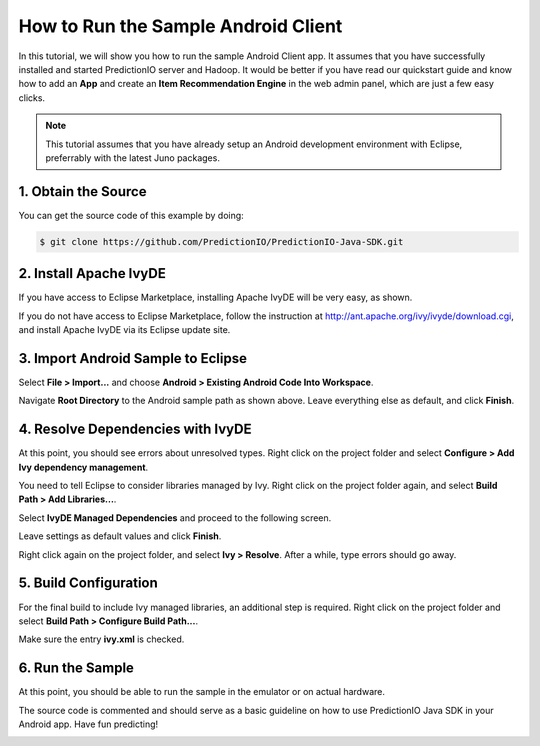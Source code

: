 ====================================
How to Run the Sample Android Client
====================================

In this tutorial, we will show you how to run the sample Android Client app.
It assumes that you have successfully installed and started PredictionIO
server and Hadoop. It would be better if you have read our quickstart guide
and know how to add an **App** and create an **Item Recommendation Engine**
in the web admin panel, which are just a few easy clicks.

.. note::
   This tutorial assumes that you have already setup an Android development
   environment with Eclipse, preferrably with the latest Juno packages.

1. Obtain the Source
--------------------
You can get the source code of this example by doing:

.. code-block:: console

    $ git clone https://github.com/PredictionIO/PredictionIO-Java-SDK.git

2. Install Apache IvyDE
-----------------------
If you have access to Eclipse Marketplace, installing Apache IvyDE will be
very easy, as shown.

.. image:: /images/android-ivyde.png

If you do not have access to Eclipse Marketplace, follow the instruction at
http://ant.apache.org/ivy/ivyde/download.cgi, and install Apache IvyDE via its
Eclipse update site.

3. Import Android Sample to Eclipse
-----------------------------------
Select **File > Import...** and choose **Android > Existing Android Code Into
Workspace**.

.. image:: /images/android-import.png

Navigate **Root Directory** to the Android sample path as shown above. Leave
everything else as default, and click **Finish**.

4. Resolve Dependencies with IvyDE
----------------------------------
At this point, you should see errors about unresolved types. Right click on
the project folder and select **Configure > Add Ivy dependency management**.

You need to tell Eclipse to consider libraries managed by Ivy. Right click on
the project folder again, and select **Build Path > Add Libraries...**.

Select **IvyDE Managed Dependencies** and proceed to the following screen.

.. image:: /images/android-addlib.png

Leave settings as default values and click **Finish**.

Right click again on the project folder, and select **Ivy > Resolve**. After a
while, type errors should go away.

5. Build Configuration
----------------------
For the final build to include Ivy managed libraries, an additional step is
required. Right click on the project folder and select **Build Path >
Configure Build Path...**.

.. image:: /images/android-buildpath.png

Make sure the entry **ivy.xml** is checked.

6. Run the Sample
-----------------
At this point, you should be able to run the sample in the emulator or on
actual hardware.

The source code is commented and should serve as a basic guideline on how to
use PredictionIO Java SDK in your Android app. Have fun predicting!

.. image:: /images/android-sample.png
